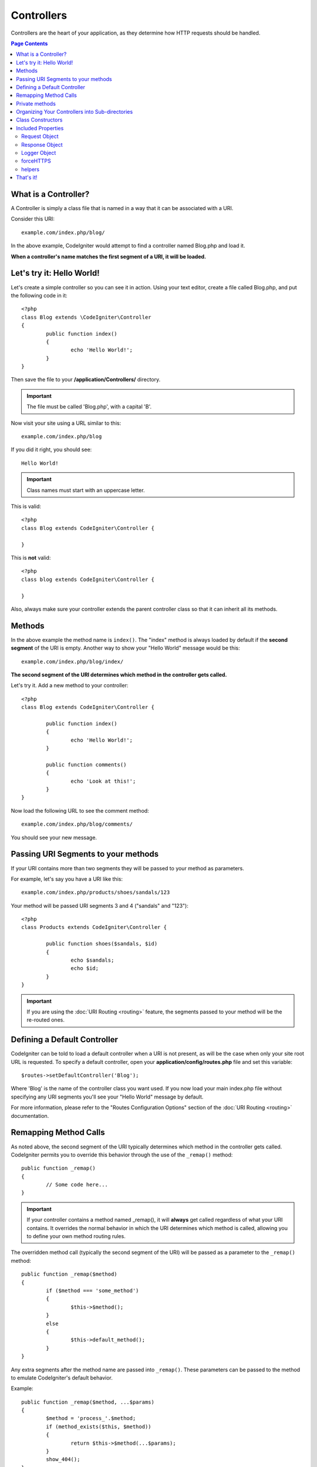 ###########
Controllers
###########

Controllers are the heart of your application, as they determine how HTTP requests should be handled.

.. contents:: Page Contents

What is a Controller?
=====================

A Controller is simply a class file that is named in a way that it can be associated with a URI.

Consider this URI::

	example.com/index.php/blog/

In the above example, CodeIgniter would attempt to find a controller named Blog.php and load it.

**When a controller's name matches the first segment of a URI, it will be loaded.**

Let's try it: Hello World!
==========================

Let's create a simple controller so you can see it in action. Using your text editor, create a file called Blog.php,
and put the following code in it::

	<?php
	class Blog extends \CodeIgniter\Controller
	{
		public function index()
		{
			echo 'Hello World!';
		}
	}

Then save the file to your **/application/Controllers/** directory.

.. important:: The file must be called 'Blog.php', with a capital 'B'.

Now visit your site using a URL similar to this::

	example.com/index.php/blog

If you did it right, you should see::

	Hello World!

.. important:: Class names must start with an uppercase letter.

This is valid::

	<?php
	class Blog extends CodeIgniter\Controller {

	}

This is **not** valid::

	<?php
	class blog extends CodeIgniter\Controller {

	}

Also, always make sure your controller extends the parent controller
class so that it can inherit all its methods.

Methods
=======

In the above example the method name is ``index()``. The "index" method
is always loaded by default if the **second segment** of the URI is
empty. Another way to show your "Hello World" message would be this::

	example.com/index.php/blog/index/

**The second segment of the URI determines which method in the
controller gets called.**

Let's try it. Add a new method to your controller::

	<?php
	class Blog extends CodeIgniter\Controller {

		public function index()
		{
			echo 'Hello World!';
		}

		public function comments()
		{
			echo 'Look at this!';
		}
	}

Now load the following URL to see the comment method::

	example.com/index.php/blog/comments/

You should see your new message.

Passing URI Segments to your methods
====================================

If your URI contains more than two segments they will be passed to your
method as parameters.

For example, let's say you have a URI like this::

	example.com/index.php/products/shoes/sandals/123

Your method will be passed URI segments 3 and 4 ("sandals" and "123")::

	<?php
	class Products extends CodeIgniter\Controller {

		public function shoes($sandals, $id)
		{
			echo $sandals;
			echo $id;
		}
	}

.. important:: If you are using the :doc:`URI Routing <routing>`
	feature, the segments passed to your method will be the re-routed
	ones.

Defining a Default Controller
=============================

CodeIgniter can be told to load a default controller when a URI is not
present, as will be the case when only your site root URL is requested.
To specify a default controller, open your **application/config/routes.php**
file and set this variable::

	$routes->setDefaultController('Blog');

Where 'Blog' is the name of the controller class you want used. If you now
load your main index.php file without specifying any URI segments you'll
see your "Hello World" message by default.

For more information, please refer to the "Routes Configuration Options" section of the
:doc:`URI Routing <routing>` documentation.

Remapping Method Calls
======================

As noted above, the second segment of the URI typically determines which
method in the controller gets called. CodeIgniter permits you to override
this behavior through the use of the ``_remap()`` method::

	public function _remap()
	{
		// Some code here...
	}

.. important:: If your controller contains a method named _remap(),
	it will **always** get called regardless of what your URI contains. It
	overrides the normal behavior in which the URI determines which method
	is called, allowing you to define your own method routing rules.

The overridden method call (typically the second segment of the URI) will
be passed as a parameter to the ``_remap()`` method::

	public function _remap($method)
	{
		if ($method === 'some_method')
		{
			$this->$method();
		}
		else
		{
			$this->default_method();
		}
	}

Any extra segments after the method name are passed into ``_remap()``. These parameters can be passed to the method
to emulate CodeIgniter's default behavior.

Example::

	public function _remap($method, ...$params)
	{
		$method = 'process_'.$method;
		if (method_exists($this, $method))
		{
			return $this->$method(...$params);
		}
		show_404();
	}

Private methods
===============

In some cases you may want certain methods hidden from public access.
In order to achieve this, simply declare the method as being private
or protected and it will not be served via a URL request. For example,
if you were to have a method like this::

	protected function utility()
	{
		// some code
	}

Trying to access it via the URL, like this, will not work::

	example.com/index.php/blog/utility/


Organizing Your Controllers into Sub-directories
================================================

If you are building a large application you might want to hierarchically
organize or structure your controllers into sub-directories. CodeIgniter
permits you to do this.

Simply create sub-directories under the main *application/Controllers/*
one and place your controller classes within them.

.. note:: When using this feature the first segment of your URI must
	specify the folder. For example, let's say you have a controller located
	here::

		application/controllers/products/Shoes.php

	To call the above controller your URI will look something like this::

		example.com/index.php/products/shoes/show/123

Each of your sub-directories may contain a default controller which will be
called if the URL contains *only* the sub-directory. Simply put a controller
in there that matches the name of your 'default_controller' as specified in
your *application/Config/Routes.php* file.

CodeIgniter also permits you to remap your URIs using its :doc:`URI Routing <routing>` feature.

Class Constructors
==================

If you intend to use a constructor in any of your Controllers, you
**MUST** place the following line of code in it::

	parent::__construct(...$params);

The reason this line is necessary is because your local constructor will
be overriding the one in the parent controller class so we need to
manually call it.

Example::

	<?php
	class Blog extends CodeIgniter\Controller
	{
		public function __construct(...$params)
		{
			parent::__construct(...$params);

			// Your own constructor code
		}
	}

Constructors are useful if you need to set some default values, or run a
default process when your class is instantiated. Constructors can't
return a value, but they can do some default work.

Included Properties
===================

Every controller you create should extend ``CodeIgniter\Controller`` class.
This class provides several features that are available to all of your controllers.

Request Object
--------------
The application's main :doc:`Request Instance <../libraries/request>` is always available
as a class property, ``$this->request``.

Response Object
---------------
The application's main :doc:`Response Instance <../libraries/response>` is always available
as a class property, ``$this->response``.

Logger Object
-------------
An instance of the :doc:`Logger <../general/logging>` class is available as a class property,
``$this->logger``.

forceHTTPS
----------
A convenience method for forcing a method to be accessed via HTTPS is available within all
controllers::

	if (! $this->request->isSecure())
	{
		$this->forceHTTPS();
	}

By default, and in modern browsers that support the HTTP Strict Transport Security header, this
call should force the browser to convert non-HTTPS calls to HTTPS calls for one year. You can
modify this by passing the duration (in seconds) as the first parameter::

	if (! $this->request->isSecure())
	{
		$this->forceHTTPS(31536000);    // one year
	}

helpers
-------

You can define an array of helper files as a class property. Whenever the controller is loaded,
these helper files will be automatically loaded into memory so that you can use their methods anywhere
inside the controller::

	class MyController extends \CodeIgniter\Controller
	{
		protected $helpers = ['url', 'form'];
	}

That's it!
==========

That, in a nutshell, is all there is to know about controllers.

